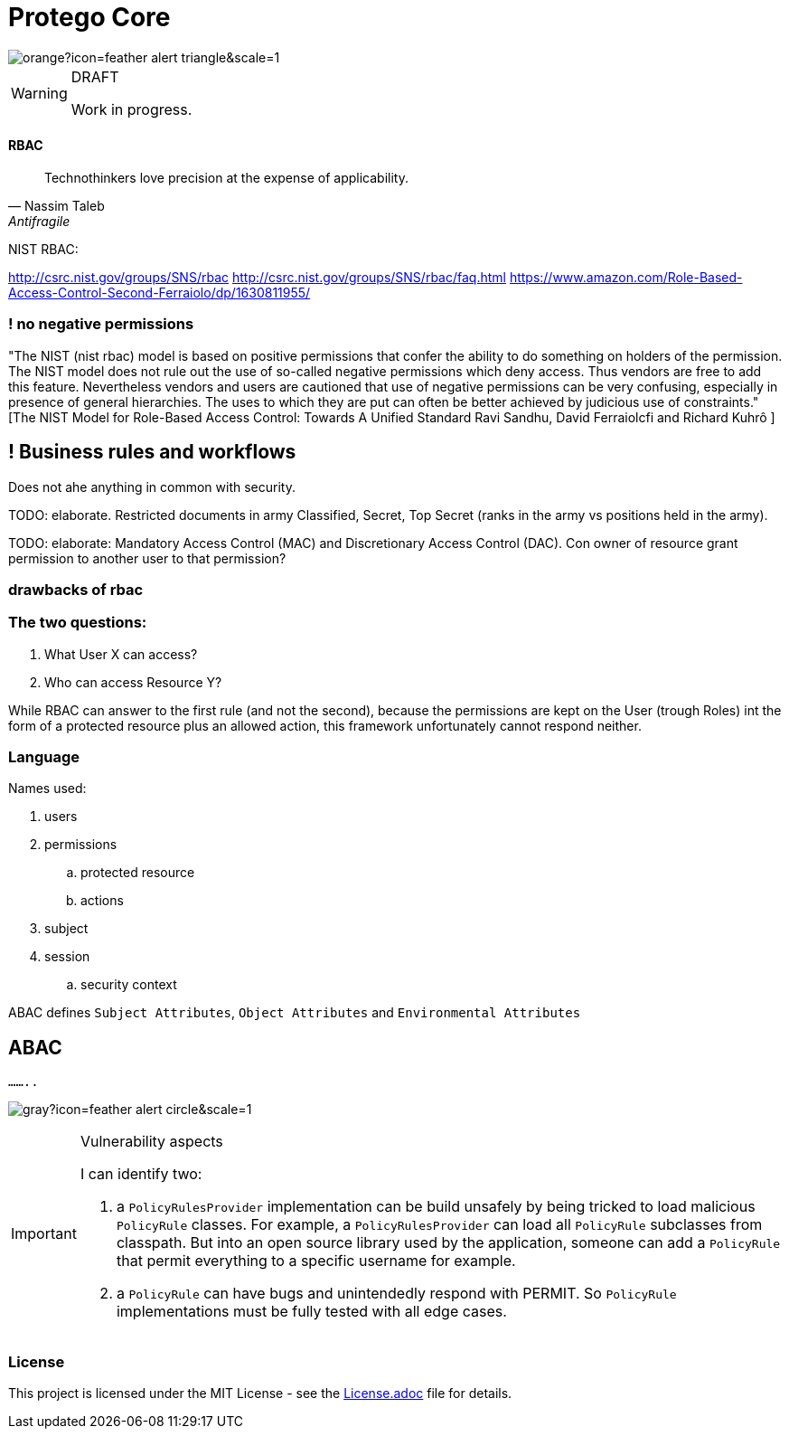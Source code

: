 = Protego Core
:icons: font

image::https://badgers.space/badge/foo/Warning/orange?icon=feather-alert-triangle&scale=1.4&label=&label_color=red[]
[WARNING]
.DRAFT
====
Work in progress.
====

==== RBAC

"Technothinkers love precision at the expense of applicability."
-- Nassim Taleb, Antifragile

NIST RBAC:

http://csrc.nist.gov/groups/SNS/rbac
http://csrc.nist.gov/groups/SNS/rbac/faq.html
https://www.amazon.com/Role-Based-Access-Control-Second-Ferraiolo/dp/1630811955/

=== ! no negative permissions
"The NIST (nist rbac) model is based on positive permissions that confer the ability to do something on holders of the permission. The NIST model does not rule out the use of so-called negative permissions which deny access. Thus vendors are free to add this feature. Nevertheless vendors and users are cautioned that use of negative permissions can be very confusing, especially in presence of general hierarchies. The uses to which they are put can often be better achieved by judicious use of constraints." [The NIST Model for Role-Based Access Control: Towards A Unified Standard Ravi Sandhu, David Ferraiolcfi and Richard Kuhrô ]

== ! Business rules and workflows
Does not ahe anything in common with security.

TODO: elaborate. Restricted documents in army Classified, Secret, Top Secret (ranks in the army vs positions held in the army).

TODO: elaborate: Mandatory Access Control (MAC) and Discretionary Access Control (DAC). Con owner of  resource grant permission to another user to that permission?

=== drawbacks of rbac

=== The two questions:
. What User X can access?
. Who can access Resource Y?

While RBAC can answer to the first rule (and not the second), because the permissions are kept on the User (trough Roles)
int the form of a protected resource plus an allowed action, this framework unfortunately cannot respond neither.

=== Language

.Names used:
. users
. permissions
.. protected resource
.. actions
. subject
. session
.. security context

ABAC defines `Subject Attributes`, `Object Attributes` and `Environmental Attributes`

== ABAC

`........`

image:https://badgers.space/badge/foo/Important/gray?icon=feather-alert-circle&scale=1.4&label=&label_color=green[]
[IMPORTANT]
.Vulnerability aspects
====
I can identify two:

. a `PolicyRulesProvider` implementation can be build unsafely by being tricked to load malicious `PolicyRule` classes.
For example, a `PolicyRulesProvider` can load all `PolicyRule` subclasses from classpath. But into an open source
library used by the application, someone can add a `PolicyRule` that permit everything to a specific username for example.
. a `PolicyRule` can have bugs and unintendedly respond with PERMIT. So `PolicyRule` implementations must be fully tested
with all edge cases.
====

=== License
ifdef::env-name[:relfilesuffix: .adoc]
This project is licensed under the MIT License - see the xref:License.adoc[License.adoc] file for details.